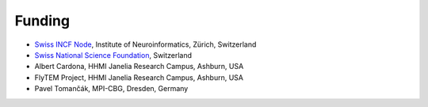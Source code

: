 Funding
-------
- `Swiss INCF Node <http://www.incf.org/about/who-we-are/nodes/switzerland>`_, Institute of Neuroinformatics, Zürich, Switzerland
- `Swiss National Science Foundation <http://www.snf.ch/>`_, Switzerland
- Albert Cardona, HHMI Janelia Research Campus, Ashburn, USA
- FlyTEM Project, HHMI Janelia Research Campus, Ashburn, USA
- Pavel Tomančák, MPI-CBG, Dresden, Germany
